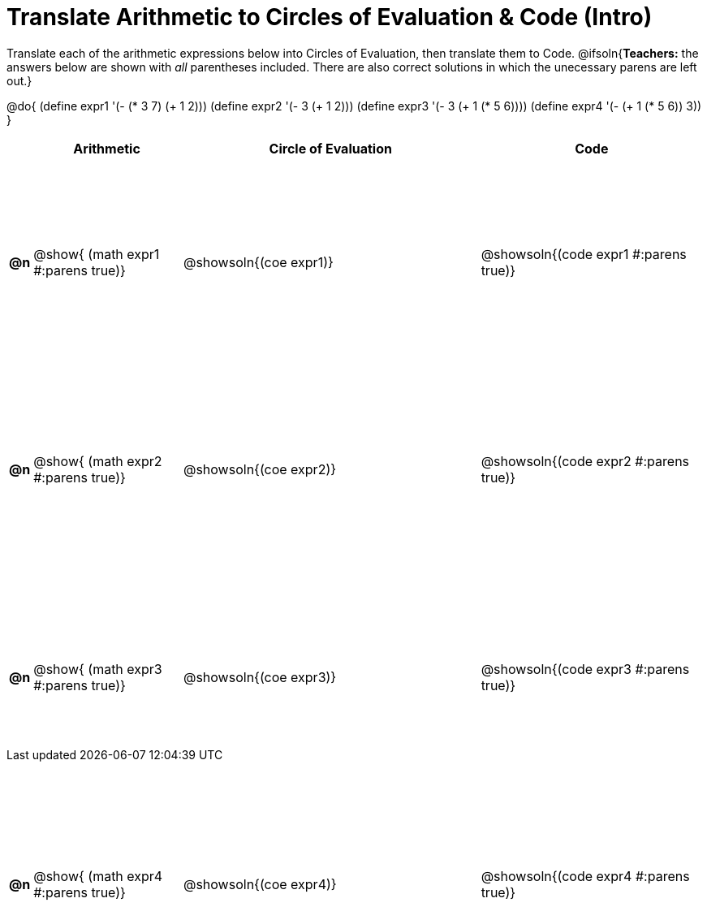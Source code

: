 = Translate Arithmetic to Circles of Evaluation & Code (Intro)

++++
<style>
  table { height: 120ex; }
  #content { height: 9in; }
</style>
++++

Translate each of the arithmetic expressions below into Circles of Evaluation, then translate them to Code.
@ifsoln{*Teachers:* the answers below are shown with _all_ parentheses included. There are also correct solutions in which the unecessary parens are left out.}

@do{
  (define expr1 '(- (* 3 7) (+ 1 2)))
  (define expr2 '(- 3 (+ 1 2)))
  (define expr3 '(- 3 (+ 1 (* 5 6))))
  (define expr4 '(- (+ 1 (* 5 6)) 3))
}

[cols="^.^1a,^.^10a,^.^20a,^.^15a",options="header",stripes="none"]
|===
|
| Arithmetic
| Circle of Evaluation
| Code

|*@n*
| @show{    (math expr1 #:parens true)}
| @showsoln{(coe  expr1)}
| @showsoln{(code expr1 #:parens true)}

|*@n*
| @show{    (math expr2 #:parens true)}
| @showsoln{(coe  expr2)}
| @showsoln{(code expr2 #:parens true)}

|*@n*
| @show{    (math expr3 #:parens true)}
| @showsoln{(coe  expr3)}
| @showsoln{(code expr3 #:parens true)}

|*@n*
| @show{    (math expr4 #:parens true)}
| @showsoln{(coe  expr4)}
| @showsoln{(code expr4 #:parens true)}

|===
